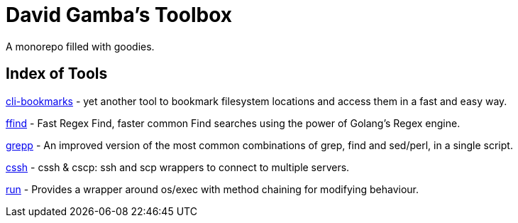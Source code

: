= David Gamba's Toolbox

A monorepo filled with goodies.

== Index of Tools

link:cli-bookmarks[] - yet another tool to bookmark filesystem locations and access them in a fast and easy way.

link:ffind[] - Fast Regex Find, faster common Find searches using the power of Golang’s Regex engine.

link:grepp[] - An improved version of the most common combinations of grep, find and sed/perl, in a single script.

link:cssh[] - cssh & cscp: ssh and scp wrappers to connect to multiple servers.

link:run[] - Provides a wrapper around os/exec with method chaining for modifying behaviour.
